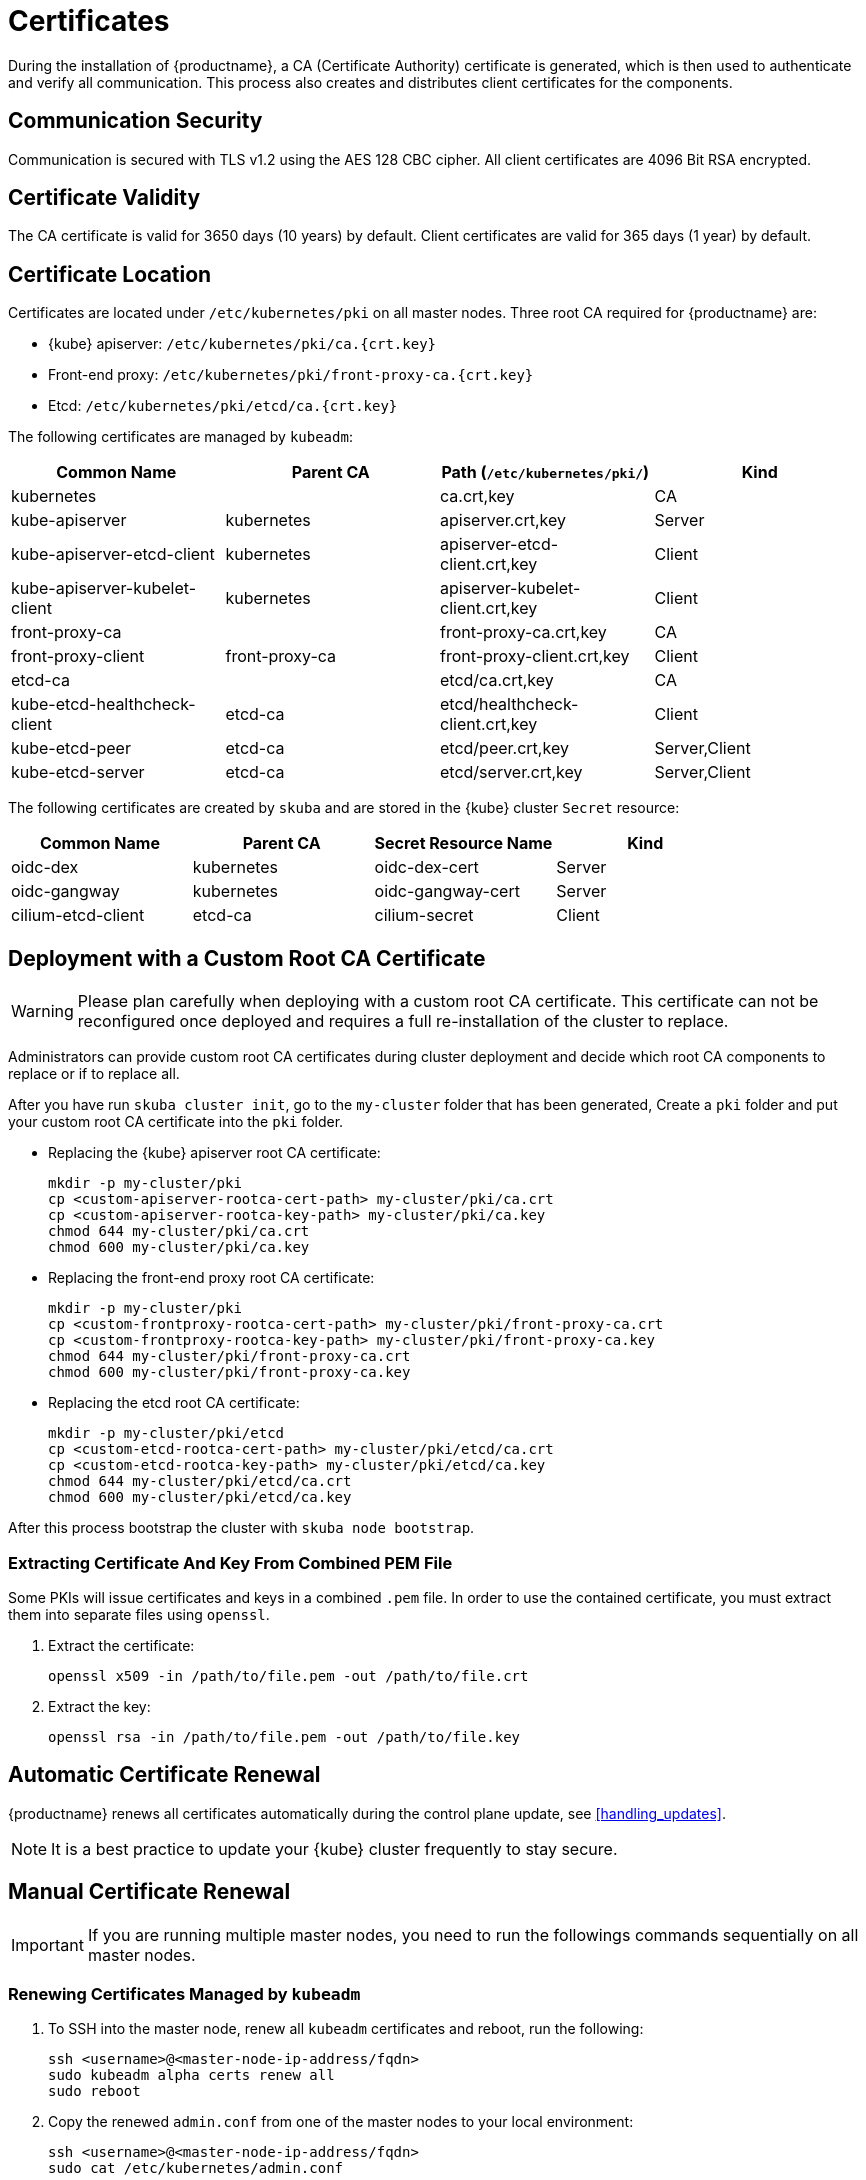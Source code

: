 = Certificates

During the installation of {productname}, a CA (Certificate Authority) certificate is generated,
which is then used to authenticate and verify all communication. This process also creates
and distributes client certificates for the components.

== Communication Security
Communication is secured with TLS v1.2 using the AES 128 CBC cipher.
All client certificates are 4096 Bit RSA encrypted.

== Certificate Validity
The CA certificate is valid for 3650 days (10 years) by default.
Client certificates are valid for 365 days (1 year) by default.

== Certificate Location
Certificates are located under `/etc/kubernetes/pki` on all master nodes.
Three root CA required for {productname} are:

* {kube} apiserver: `/etc/kubernetes/pki/ca.{crt.key}`
* Front-end proxy: `/etc/kubernetes/pki/front-proxy-ca.{crt.key}`
* Etcd: `/etc/kubernetes/pki/etcd/ca.{crt.key}`

The following certificates are managed by `kubeadm`:

[%header,cols=4*]
|===
|Common Name
|Parent CA
|Path (`/etc/kubernetes/pki/`)
|Kind

|kubernetes
|
|ca.crt,key
|CA

|kube-apiserver
|kubernetes
|apiserver.crt,key
|Server

|kube-apiserver-etcd-client
|kubernetes
|apiserver-etcd-client.crt,key
|Client

|kube-apiserver-kubelet-client
|kubernetes
|apiserver-kubelet-client.crt,key
|Client

|front-proxy-ca
|
|front-proxy-ca.crt,key
|CA

|front-proxy-client
|front-proxy-ca
|front-proxy-client.crt,key
|Client

|etcd-ca
|
|etcd/ca.crt,key
|CA

|kube-etcd-healthcheck-client
|etcd-ca
|etcd/healthcheck-client.crt,key
|Client

|kube-etcd-peer
|etcd-ca
|etcd/peer.crt,key
|Server,Client

|kube-etcd-server
|etcd-ca
|etcd/server.crt,key
|Server,Client
|===

The following certificates are created by `skuba` and are stored in the {kube} cluster
`Secret` resource:

[%header,cols=4*]
|===
|Common Name
|Parent CA
|Secret Resource Name
|Kind

|oidc-dex
|kubernetes
|oidc-dex-cert
|Server

|oidc-gangway
|kubernetes
|oidc-gangway-cert
|Server

|cilium-etcd-client
|etcd-ca
|cilium-secret
|Client
|===

== Deployment with a Custom Root CA Certificate

[WARNING]
====
Please plan carefully when deploying with a custom root CA certificate. This certificate
can not be reconfigured once deployed and requires a full re-installation of the
cluster to replace.
====

Administrators can provide custom root CA certificates during cluster deployment
and decide which root CA components to replace or if to replace all.

After you have run `skuba cluster init`, go to the `my-cluster` folder that has been generated,
Create a `pki` folder and put your custom root CA certificate into the `pki` folder.

* Replacing the {kube} apiserver root CA certificate:
+
[source,bash]
----
mkdir -p my-cluster/pki
cp <custom-apiserver-rootca-cert-path> my-cluster/pki/ca.crt
cp <custom-apiserver-rootca-key-path> my-cluster/pki/ca.key
chmod 644 my-cluster/pki/ca.crt
chmod 600 my-cluster/pki/ca.key
----

* Replacing the front-end proxy root CA certificate:
+
[source,bash]
----
mkdir -p my-cluster/pki
cp <custom-frontproxy-rootca-cert-path> my-cluster/pki/front-proxy-ca.crt
cp <custom-frontproxy-rootca-key-path> my-cluster/pki/front-proxy-ca.key
chmod 644 my-cluster/pki/front-proxy-ca.crt
chmod 600 my-cluster/pki/front-proxy-ca.key
----

* Replacing the etcd root CA certificate:
+
[source,bash]
----
mkdir -p my-cluster/pki/etcd
cp <custom-etcd-rootca-cert-path> my-cluster/pki/etcd/ca.crt
cp <custom-etcd-rootca-key-path> my-cluster/pki/etcd/ca.key
chmod 644 my-cluster/pki/etcd/ca.crt
chmod 600 my-cluster/pki/etcd/ca.key
----

After this process bootstrap the cluster with `skuba node bootstrap`.

=== Extracting Certificate And Key From Combined PEM File

Some PKIs will issue certificates and keys in a combined `.pem` file.
In order to use the contained certificate, you must extract them into separate files using `openssl`.

. Extract the certificate:
+
[source,bash]
----
openssl x509 -in /path/to/file.pem -out /path/to/file.crt
----
. Extract the key:
+
[source,bash]
----
openssl rsa -in /path/to/file.pem -out /path/to/file.key
----


== Automatic Certificate Renewal

{productname} renews all certificates automatically during the control plane
update, see <<handling_updates>>.

[NOTE]
====
It is a best practice to update your {kube} cluster frequently to stay secure.
====

== Manual Certificate Renewal

[IMPORTANT]
====
If you are running multiple master nodes, you need to run the followings
commands sequentially on all master nodes.
====

=== Renewing Certificates Managed by `kubeadm`

. To SSH into the master node, renew all `kubeadm` certificates and reboot,
run the following:
+
[source,bash]
----
ssh <username>@<master-node-ip-address/fqdn>
sudo kubeadm alpha certs renew all
sudo reboot
----
+
. Copy the renewed `admin.conf` from one of the master nodes to your local environment:
+
[source,bash]
----
ssh <username>@<master-node-ip-address/fqdn>
sudo cat /etc/kubernetes/admin.conf
----

=== Renewing Certificates Created by `skuba`:

. Log in to the master node and regenerate the certificates:
+
* Replace the oidc-dex secret:
+
[source,bash]
----
cd /etc/kubernetes/pki
----
+
Sign the oidc-dex server certificate with the root CA `ca.crt/ca.key` and SAN
as <control-plane-ip-address/fqdn>. Then update the {kube} cluster secret data
`ca.crt`, `tls.crt`, and `tls.key` with base64 encoded:
+
[source,bash]
----
cd /etc/kubernetes
sudo kubectl --kubeconfig=admin.conf edit secret oidc-dex-cert -n kube-system
sudo kubectl --kubeconfig=admin.conf delete pod -lapp=oidc-dex -n kube-system
----

* Replace the oidc-gangway secret:
+
[source,bash]
----
cd /etc/kubernetes/pki
----
+
Sign the oidc-gangway server certificate with the root CA `ca.crt/ca.key` and SAN
as <control-plane-ip-address/fqdn>. Then update the secret data `ca.crt`,
`tls.crt`, and `tls.key` with base64 encoded.
+
[source,bash]
----
cd /etc/kubernetes
sudo kubectl --kubeconfig=admin.conf edit secret oidc-gangway-cert -n kube-system
sudo kubectl --kubeconfig=admin.conf delete pod -lapp=oidc-gangway -n kube-system
----
